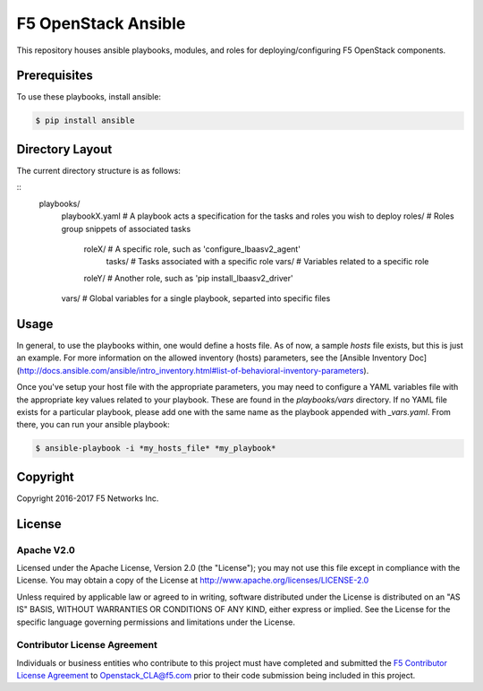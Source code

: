 F5 OpenStack Ansible
====================

This repository houses ansible playbooks, modules, and roles for deploying/configuring F5 OpenStack components.

Prerequisites
-------------

To use these playbooks, install ansible:

.. code:: shell

    $ pip install ansible

Directory Layout
----------------

The current directory structure is as follows:

::
    playbooks/
        playbookX.yaml      # A playbook acts a specification for the tasks and roles you wish to deploy
        roles/              # Roles group snippets of associated tasks
            roleX/          # A specific role, such as 'configure_lbaasv2_agent'
                tasks/      # Tasks associated with a specific role
                vars/       # Variables related to a specific role
            roleY/          # Another role, such as 'pip install_lbaasv2_driver'
        vars/               # Global variables for a single playbook, separted into specific files

Usage
-----

In general, to use the playbooks within, one would define a hosts file. As of now, a sample `hosts` file exists, but this is just an example. For more information on the allowed inventory (hosts) parameters, see the [Ansible Inventory Doc](http://docs.ansible.com/ansible/intro_inventory.html#list-of-behavioral-inventory-parameters).

Once you've setup your host file with the appropriate parameters, you may need to configure a YAML variables file with the appropriate key values related to your playbook. These are found in the `playbooks/vars` directory. If no YAML file exists for a particular playbook, please add one with the same name as the playbook appended with *_vars.yaml*. From there, you can run your ansible playbook:

.. code:: shell

    $ ansible-playbook -i *my_hosts_file* *my_playbook*

Copyright
---------

Copyright 2016-2017 F5 Networks Inc.

License
-------

Apache V2.0
~~~~~~~~~~~

Licensed under the Apache License, Version 2.0 (the "License"); you may not use this file except in compliance with the License. You may obtain a copy of the License at http://www.apache.org/licenses/LICENSE-2.0

Unless required by applicable law or agreed to in writing, software distributed under the License is distributed on an "AS IS" BASIS, WITHOUT WARRANTIES OR CONDITIONS OF ANY KIND, either express or implied.  See the License for the specific language governing permissions and limitations under the License.

Contributor License Agreement
~~~~~~~~~~~~~~~~~~~~~~~~~~~~~
Individuals or business entities who contribute to this project must have completed and submitted the `F5 Contributor License Agreement <http://f5-openstack-docs.readthedocs.org/en/latest/cla_landing.html>`_ to Openstack_CLA@f5.com prior to their code submission being included in this project.
